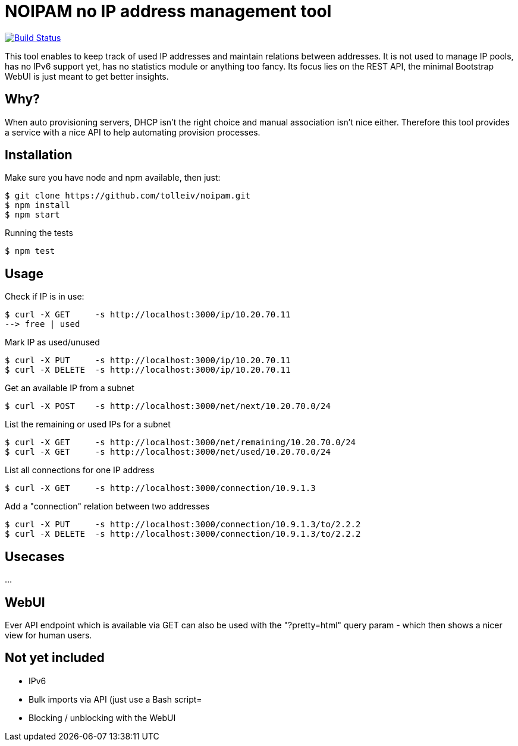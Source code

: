 
# NOIPAM no IP address management tool

image:https://travis-ci.org/tolleiv/noipam.svg?branch=master["Build Status", link="https://travis-ci.org/tolleiv/noipam"]

This tool enables to keep track of used IP addresses and maintain relations between addresses. It is not used to manage IP pools, has no IPv6 support yet, has no statistics module or anything too fancy. Its focus lies on the REST API, the minimal Bootstrap WebUI is just meant to get better insights.

## Why?

When auto provisioning servers, DHCP isn't the right choice and manual association isn't nice either.
Therefore this tool provides a service with a nice API to help automating provision processes.

## Installation

Make sure you have node and npm available, then just:

     $ git clone https://github.com/tolleiv/noipam.git
     $ npm install
     $ npm start

Running the tests

     $ npm test

## Usage

Check if IP is in use:

    $ curl -X GET     -s http://localhost:3000/ip/10.20.70.11
    --> free | used

Mark IP as used/unused

    $ curl -X PUT     -s http://localhost:3000/ip/10.20.70.11
    $ curl -X DELETE  -s http://localhost:3000/ip/10.20.70.11

Get an available IP from a subnet

    $ curl -X POST    -s http://localhost:3000/net/next/10.20.70.0/24

List the remaining or used IPs for a subnet

    $ curl -X GET     -s http://localhost:3000/net/remaining/10.20.70.0/24
    $ curl -X GET     -s http://localhost:3000/net/used/10.20.70.0/24

List all connections for one IP address

    $ curl -X GET     -s http://localhost:3000/connection/10.9.1.3

Add a "connection" relation between two addresses

    $ curl -X PUT     -s http://localhost:3000/connection/10.9.1.3/to/2.2.2
    $ curl -X DELETE  -s http://localhost:3000/connection/10.9.1.3/to/2.2.2

## Usecases

...

## WebUI

Ever API endpoint which is available via GET can also be used with the "?pretty=html" query param - which then shows a nicer view for human users.

## Not yet included

 * IPv6
 * Bulk imports via API (just use a Bash script=
 * Blocking / unblocking with the WebUI
